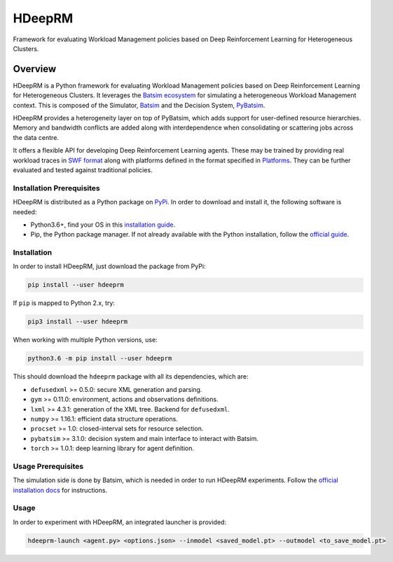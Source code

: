 HDeepRM
=======

Framework for evaluating Workload Management policies based on
Deep Reinforcement Learning for Heterogeneous Clusters.

.. include-overview-start

Overview
--------

HDeepRM is a Python framework for evaluating Workload Management policies
based on Deep Reinforcement Learning for Heterogeneous Clusters. It
leverages the `Batsim ecosystem <https://gitlab.inria.fr/batsim>`_
for simulating a heterogeneous Workload Management context. This is composed
of the Simulator, `Batsim <https://gitlab.inria.fr/batsim/batsim>`_ and the
Decision System, `PyBatsim <https://gitlab.inria.fr/batsim/pybatsim>`_.

HDeepRM provides a heterogeneity layer on top of PyBatsim, which adds support
for user-defined resource hierarchies. Memory and bandwidth conflicts are added
along with interdependence when consolidating or scattering jobs across the
data centre.

It offers a flexible API for developing Deep Reinforcement Learning agents.
These may be trained by providing real workload traces in
`SWF format <http://www.cs.huji.ac.il/labs/parallel/workload/swf.html>`_ along
with platforms defined in the format specified in `Platforms <TODO>`_. They can
be further evaluated and tested against traditional policies.

Installation Prerequisites
~~~~~~~~~~~~~~~~~~~~~~~~~~

HDeepRM is distributed as a Python package on
`PyPi <https://pypi.org/project/hdeeprm/>`_.
In order to download and install it, the following software is needed:

- Python3.6+, find your OS in this
  `installation guide <https://realpython.com/installing-python/>`_.
- Pip, the Python package manager. If not already available with the Python
  installation, follow the
  `official guide <https://pip.pypa.io/en/stable/installing/>`_.

Installation
~~~~~~~~~~~~

In order to install HDeepRM, just download the package from PyPi:

.. code-block:: bash

  pip install --user hdeeprm

If ``pip`` is mapped to Python 2.x, try:

.. code-block:: bash

  pip3 install --user hdeeprm

When working with multiple Python versions, use:

.. code-block:: bash

  python3.6 -m pip install --user hdeeprm

This should download the ``hdeeprm`` package with all its dependencies,
which are:

- ``defusedxml`` >= 0.5.0: secure XML generation and parsing.
- ``gym`` >= 0.11.0: environment, actions and observations definitions.
- ``lxml`` >= 4.3.1: generation of the XML tree. Backend for ``defusedxml``.
- ``numpy`` >= 1.16.1: efficient data structure operations.
- ``procset`` >= 1.0: closed-interval sets for resource selection.
- ``pybatsim`` >= 3.1.0: decision system and main interface to interact
  with Batsim.
- ``torch`` >= 1.0.1: deep learning library for agent definition.

Usage Prerequisites
~~~~~~~~~~~~~~~~~~~

The simulation side is done by Batsim, which is needed in order to run
HDeepRM experiments. Follow the `official installation docs
<https://batsim.readthedocs.io/en/latest/installation.html>`_ for instructions.

Usage
~~~~~

In order to experiment with HDeepRM, an integrated launcher is provided:

.. code-block:: bash

  hdeeprm-launch <agent.py> <options.json> --inmodel <saved_model.pt> --outmodel <to_save_model.pt>

.. include-overview-end
